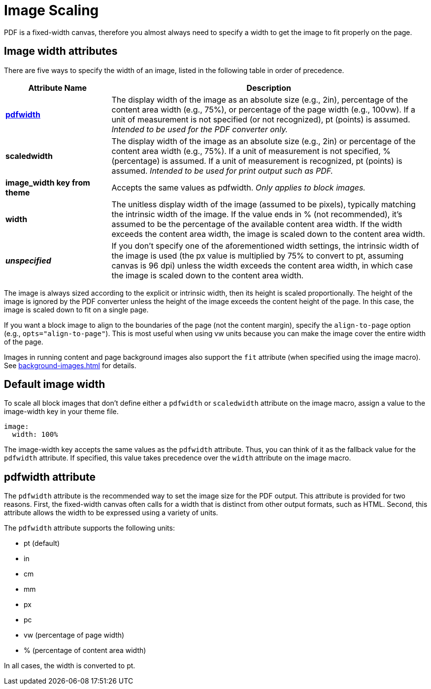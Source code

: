 = Image Scaling

PDF is a fixed-width canvas, therefore you almost always need to specify a width to get the image to fit properly on the page.

== Image width attributes

There are five ways to specify the width of an image, listed in the following table in order of precedence.

[cols="1s,3"]
|===
|Attribute{nbsp}Name | Description

|<<pdfwidth,pdfwidth>>
|The display width of the image as an absolute size (e.g., 2in), percentage of the content area width (e.g., 75%), or percentage of the page width (e.g., 100vw).
If a unit of measurement is not specified (or not recognized), pt (points) is assumed.
_Intended to be used for the PDF converter only._

|scaledwidth
|The display width of the image as an absolute size (e.g., 2in) or percentage of the content area width (e.g., 75%).
If a unit of measurement is not specified, % (percentage) is assumed.
If a unit of measurement is recognized, pt (points) is assumed.
_Intended to be used for print output such as PDF._

|image_width key from theme
|Accepts the same values as pdfwidth.
_Only applies to block images._

|width
|The unitless display width of the image (assumed to be pixels), typically matching the intrinsic width of the image.
If the value ends in % (not recommended), it's assumed to be the percentage of the available content area width.
If the width exceeds the content area width, the image is scaled down to the content area width.

|_unspecified_
|If you don't specify one of the aforementioned width settings, the intrinsic width of the image is used (the px value is multiplied by 75% to convert to pt, assuming canvas is 96 dpi) unless the width exceeds the content area width, in which case the image is scaled down to the content area width.
|===

The image is always sized according to the explicit or intrinsic width, then its height is scaled proportionally.
The height of the image is ignored by the PDF converter unless the height of the image exceeds the content height of the page.
In this case, the image is scaled down to fit on a single page.

If you want a block image to align to the boundaries of the page (not the content margin), specify the `align-to-page` option (e.g., `opts="align-to-page"`).
This is most useful when using vw units because you can make the image cover the entire width of the page.

Images in running content and page background images also support the `fit` attribute (when specified using the image macro).
See xref:background-images.adoc[] for details.

[#default-width]
== Default image width

To scale all block images that don't define either a `pdfwidth` or `scaledwidth` attribute on the image macro, assign a value to the image-width key in your theme file.

[source,yaml]
----
image:
  width: 100%
----

The image-width key accepts the same values as the `pdfwidth` attribute.
Thus, you can think of it as the fallback value for the `pdfwidth` attribute.
If specified, this value takes precedence over the `width` attribute on the image macro.

[#pdfwidth]
== pdfwidth attribute

The `pdfwidth` attribute is the recommended way to set the image size for the PDF output.
This attribute is provided for two reasons.
First, the fixed-width canvas often calls for a width that is distinct from other output formats, such as HTML.
Second, this attribute allows the width to be expressed using a variety of units.

The `pdfwidth` attribute supports the following units:

* pt (default)
* in
* cm
* mm
* px
* pc
* vw (percentage of page width)
* % (percentage of content area width)

In all cases, the width is converted to pt.
